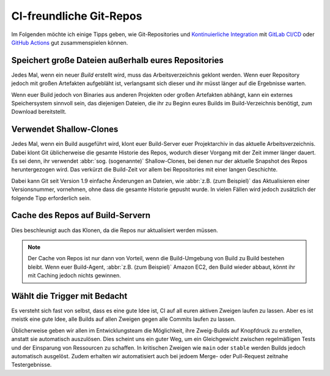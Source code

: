 CI-freundliche Git-Repos
========================

Im Folgenden möchte ich einige Tipps geben, wie Git-Repositories und
`Kontinuierliche Integration
<https://de.wikipedia.org/wiki/Kontinuierliche_Integration>`_ mit `GitLab CI/CD
<https://docs.gitlab.com/ee/ci/>`_ oder `GitHub Actions
<https://docs.github.com/en/actions>`_ gut zusammenspielen können.

Speichert große Dateien außerhalb eures Repositories
----------------------------------------------------

Jedes Mal, wenn ein neuer *Build*  erstellt wird, muss das Arbeitsverzeichnis
geklont werden. Wenn euer Repository jedoch mit großen Artefakten aufgebläht
ist, verlangsamt sich dieser und ihr müsst länger auf die Ergebnisse warten.

Wenn euer Build jedoch von Binaries aus anderen Projekten oder großen Artefakten
abhängt, kann ein externes Speichersystem sinnvoll sein, das diejenigen Dateien,
die ihr zu Beginn eures Builds im Build-Verzeichnis benötigt, zum Download
bereitstellt.

Verwendet Shallow-Clones
------------------------

Jedes Mal, wenn ein Build ausgeführt wird, klont euer Build-Server euer
Projektarchiv in das aktuelle Arbeitsverzeichnis. Dabei klont Git üblicherweise
die gesamte Historie des Repos, wodurch dieser Vorgang mit der Zeit immer länger
dauert. Es sei denn, ihr verwendet :abbr:`sog. (sogenannte)` Shallow-Clones, bei
denen nur der aktuelle Snapshot des Repos heruntergezogen wird. Das verkürzt die
Build-Zeit vor allem bei Repositories mit einer langen Geschichte.

Dabei kann Git seit Version 1.9 einfache Änderungen an Dateien, wie :abbr:`z.B.
(zum Beispiel)` das Aktualisieren einer Versionsnummer, vornehmen, ohne dass die
gesamte Historie gepusht wurde. In vielen Fällen wird jedoch zusätzlich der folgende Tipp erforderlich sein.

Cache des Repos auf Build-Servern
---------------------------------

Dies beschleunigt auch das Klonen, da die Repos nur aktualisiert werden
müssen.

.. note::
    Der Cache von Repos ist nur dann von Vorteil, wenn die Build-Umgebung von
    Build zu Build bestehen bleibt. Wenn euer Build-Agent, :abbr:`z.B. (zum
    Beispiel)` Amazon EC2, den Build wieder abbaut, könnt ihr mit Caching jedoch
    nichts gewinnen.

Wählt die Trigger mit Bedacht
-----------------------------

Es versteht sich fast von selbst, dass es eine gute Idee ist, CI auf all euren
aktiven Zweigen laufen zu lassen. Aber es ist meistk eine gute Idee, alle Builds
auf allen Zweigen gegen alle Commits laufen zu lassen.

Üblicherweise geben wir allen im Entwicklungsteam die Möglichkeit, ihre
Zweig-Builds auf Knopfdruck zu erstellen, anstatt sie automatisch auszulösen.
Dies scheint uns ein guter Weg, um ein Gleichgewicht zwischen regelmäßigen Tests
und der Einsparung von Ressourcen zu schaffen. In kritischen Zweigen wie
``main`` oder ``stable`` werden Builds jedoch automatisch ausgelöst. Zudem
erhalten wir automatisiert auch bei jedoem Merge- oder Pull-Request zeitnahe
Testergebnisse.
